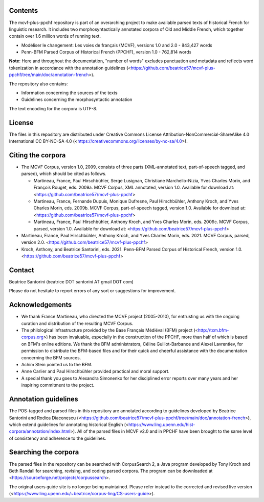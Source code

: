 Contents
========

The mcvf-plus-ppchf repository is part of an overarching project to make
available parsed texts of historical French for linguistic research.  It
includes two morphosyntactically annotated corpora of Old and Middle
French, which together contain over 1.6 million words of running text.

* Modéliser le changement: Les voies de français (MCVF), versions 1.0
  and 2.0 - 843,427 words
* Penn-BFM Parsed Corpus of Historical French (PPCHF), version 1.0 -
  762,814 words

**Note:** Here and throughout the documentation, "number of words"
excludes punctuation and metadata and reflects word tokenization in
accordance with the annotation guidelines
(<https://github.com/beatrice57/mcvf-plus-ppchf/tree/main/doc/annotation-french>).

The repository also contains:

* Information concerning the sources of the texts
* Guidelines concerning the morphosyntactic annotation

The text encoding for the corpora is UTF-8.

License
=======

The files in this repository are distributed under Creative
Commons License Attribution-NonCommercial-ShareAlike 4.0 International
CC BY-NC-SA 4.0 (<https://creativecommons.org/licenses/by-nc-sa/4.0>).

Citing the corpora
==================

* The MCVF Corpus, version 1.0, 2009, consists of three parts
  (XML-annotated text, part-of-speech tagged, and parsed), which should be
  cited as follows.

  * Martineau, France, Paul Hirschbühler, Serge Lusignan, Christiane
    Marchello-Nizia, Yves Charles Morin, and François Rouget, eds.  2009a.
    MCVF Corpus, XML annotated, version 1.0.
    Available for download at: <https://github.com/beatrice57/mcvf-plus-ppchf>

  * Martineau, France,  Fernande Dupuis, Monique Dufresne, Paul
    Hirschbühler, Anthony Kroch, and Yves Charles Morin, eds.  2009b.
    MCVF Corpus, part-of-speech tagged, version 1.0.
    Available for download at: <https://github.com/beatrice57/mcvf-plus-ppchf>

  * Martineau, France, Paul Hirschbühler, Anthony Kroch, and Yves Charles
    Morin, eds.  2009c.  MCVF Corpus, parsed, version 1.0.
    Available for download at: <https://github.com/beatrice57/mcvf-plus-ppchf>

* Martineau, France, Paul Hirschbühler, Anthony Kroch, and Yves Charles
  Morin, eds.  2021.  MCVF Corpus, parsed, version 2.0.
  <https://github.com/beatrice57/mcvf-plus-ppchf>

* Kroch, Anthony, and Beatrice Santorini, eds.
  2021.
  Penn-BFM Parsed Corpus of Historical French, version 1.0.
  <https://github.com/beatrice57/mcvf-plus-ppchf>

Contact
=======
Beatrice Santorini (beatrice DOT santorini AT gmail DOT com)

Please do not hesitate to report errors of any sort or suggestions for
improvement.

Acknowledgements
================

* We thank France Martineau, who directed the MCVF project (2005-2010),
  for entrusting us with the ongoing curation and distribution of the
  resulting MCVF Corpus.
* The philological infrastructure provided by the Base Français Médiéval
  (BFM) project (<http://txm.bfm-corpus.org>) has been invaluable,
  especially in the construction of the PPCHF, more than half of which
  is based on BFM's online editions.  We thank the BFM administrators,
  Céline Guillot-Barbance and Alexei Lavrentiev, for permission to
  distribute the BFM-based files and for their quick and cheerful
  assistance with the documentation concerning the BFM sources.
* Achim Stein pointed us to the BFM.
* Anne Carlier and Paul Hirschbühler provided practical and moral support.
* A special thank you goes to Alexandra Simonenko for her disciplined
  error reports over many years and her inspiring commitment to the
  project.

Annotation guidelines
=====================

The POS-tagged and parsed files in this repository are annotated according
to guidelines developed by Beatrice Santorini and Rodica Diaconescu
(<https://github.com/beatrice57/mcvf-plus-ppchf/tree/main/doc/annotation-french>),
which extend guidelines for annotating historical English
(<https://www.ling.upenn.edu/hist-corpora/annotation/index.html>).  All of
the parsed files in MCVF v2.0 and in PPCHF have been brought to the same
level of consistency and adherence to the guidelines.

Searching the corpora
=====================

The parsed files in the repository can be searched with CorpusSearch 2,
a Java program developed by Tony Kroch and Beth Randall for searching,
revising, and coding parsed corpora.  The program can be downloaded at
<https://sourceforge.net/projects/corpussearch>.

The original users guide site is no longer being maintained.  Please
refer instead to the corrected and revised live version
(<https://www.ling.upenn.edu/~beatrice/corpus-ling/CS-users-guide>).


